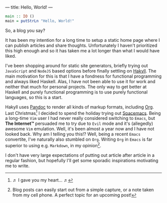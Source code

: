 ---
title: Hello, World!
---

#+BEGIN_SRC haskell
  main :: IO ()
  main = putStrLn "Hello, World!"
#+END_SRC

So, a blog you say?

It has been my intention for a long time to setup a static home page where I can
publish articles and share thoughts. Unfortunately I haven't prioritized this
high enough and so it has taken me a lot longer than what I would have liked.

I've been shopping around for static site generators, briefly trying out
=JavaScript= and =NodeJS= based options before finally settling on [[https://jaspervdj.be/hakyll/][Hakyll]]. The
main motivation for this is that I have a fondness for functional programming
and always liked Haskell. Alas, I have not been able to use it for work and
neither that much for personal projects. The only way to get better at Haskell
and purely functional programming is to use purely functional languages, so this
is a start.

Hakyll uses [[http://pandoc.org/][Pandoc]] to render all kinds of markup formats, including [[http://orgmode.org/][Org]]. Last
Christmas[fn:1] I decided to spend the holiday trying out
[[http://spacemacs.org/][Spacemacs]]. Being a long-time =Vim= user I had never really considered switching
to =Emacs=, but *The Internet™* persuaded me to try due to =Evil= mode and it's
(allegedly) awesome =Vim= emulation. Well, it's been almost a year now and I
have not looked back. Why am I telling you this!? Well, being a recent =Emacs=
convertite, I've naturally also stumbled on =Org=. Writing =Org= in =Emacs= is
far superior to using e.g. =Markdown=, in my opinion[fn:2].

I don't have very large expectations of putting out article after article in a
regular fashion, but hopefully I'll get some sporadic inspirations motivating me
to write.

[fn:1] ♬ I gave you my heart... ♬

[fn:2] Blog posts can easily start out from a simple capture, or a note
taken from my cell phone. A perfect topic for an upcoming post!
